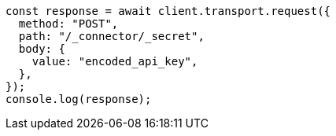 // This file is autogenerated, DO NOT EDIT
// Use `node scripts/generate-docs-examples.js` to generate the docs examples

[source, js]
----
const response = await client.transport.request({
  method: "POST",
  path: "/_connector/_secret",
  body: {
    value: "encoded_api_key",
  },
});
console.log(response);
----
